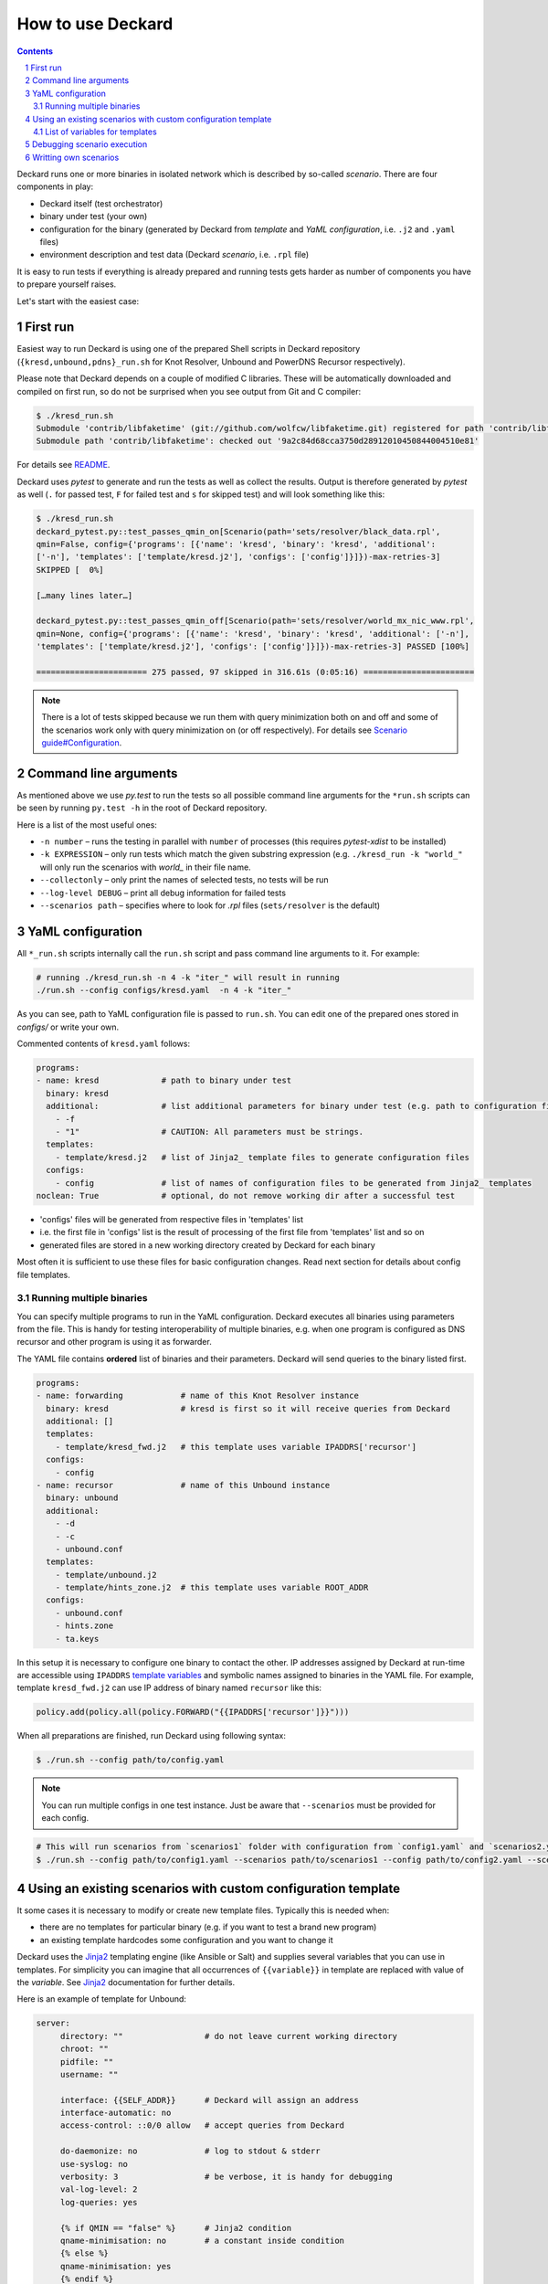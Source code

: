 .. sectnum::

How to use Deckard
==================
.. contents::

Deckard runs one or more binaries in isolated network which is described by so-called *scenario*.
There are four components in play:

- Deckard itself (test orchestrator)
- binary under test (your own)
- configuration for the binary (generated by Deckard from *template* and *YaML configuration*, i.e. ``.j2`` and ``.yaml`` files)
- environment description and test data (Deckard *scenario*, i.e. ``.rpl`` file)

It is easy to run tests if everything is already prepared and running tests gets harder
as number of components you have to prepare yourself raises.

Let's start with the easiest case:

First run
---------
Easiest way to run Deckard is using one of the prepared Shell scripts in Deckard repository (``{kresd,unbound,pdns}_run.sh`` for Knot Resolver, Unbound and PowerDNS Recursor respectively).

Please note that Deckard depends on a couple of modified C libraries.
These will be automatically downloaded and compiled on first run, so do not be surprised when you see
output from Git and C compiler:

.. code-block::

   $ ./kresd_run.sh
   Submodule 'contrib/libfaketime' (git://github.com/wolfcw/libfaketime.git) registered for path 'contrib/libfaketime'
   Submodule path 'contrib/libfaketime': checked out '9a2c84d68cca3750d28912010450844004510e81'

For details see `README <../README.rst>`_.

Deckard uses `pytest` to generate and run the tests as well as collect the results.
Output is therefore generated by `pytest` as well (``.`` for passed test, ``F`` for failed test and ``s`` for skipped test) and will look something like this:

.. code-block::

   $ ./kresd_run.sh
   deckard_pytest.py::test_passes_qmin_on[Scenario(path='sets/resolver/black_data.rpl',
   qmin=False, config={'programs': [{'name': 'kresd', 'binary': 'kresd', 'additional':
   ['-n'], 'templates': ['template/kresd.j2'], 'configs': ['config']}]})-max-retries-3]
   SKIPPED [  0%]

   […many lines later…]

   deckard_pytest.py::test_passes_qmin_off[Scenario(path='sets/resolver/world_mx_nic_www.rpl',
   qmin=None, config={'programs': [{'name': 'kresd', 'binary': 'kresd', 'additional': ['-n'],
   'templates': ['template/kresd.j2'], 'configs': ['config']}]})-max-retries-3] PASSED [100%]

   ======================= 275 passed, 97 skipped in 316.61s (0:05:16) =======================

.. note:: There is a lot of tests skipped because we run them with query minimization both on and off and some of the scenarios work only with query minimization on (or off respectively). For details see `Scenario guide#Configuration <scenario_guide.rst#configuration-config-end>`_.

Command line arguments
----------------------
As mentioned above we use `py.test` to run the tests so all possible command line arguments for the ``*run.sh`` scripts can be seen by running ``py.test -h`` in the root of Deckard repository.

Here is a list of the most useful ones:

- ``-n number`` – runs the testing in parallel with ``number`` of processes (this requires `pytest-xdist` to be installed)
- ``-k EXPRESSION`` – only run tests which match the given substring expression (e.g. ``./kresd_run -k "world_"`` will only run the scenarios with `world_` in their file name.
- ``--collectonly`` – only print the names of selected tests, no tests will be run
- ``--log-level DEBUG`` – print all debug information for failed tests
- ``--scenarios path`` – specifies where to look for `.rpl` files (``sets/resolver`` is the default)

YaML configuration
------------------
All ``*_run.sh`` scripts internally call the ``run.sh`` script and pass command line arguments to it. For example:

.. code-block::

   # running ./kresd_run.sh -n 4 -k "iter_" will result in running
   ./run.sh --config configs/kresd.yaml  -n 4 -k "iter_"

As you can see, path to YaML configuration file is passed to ``run.sh``. You can edit one of the prepared ones stored in `configs/` or write your own.

Commented contents of ``kresd.yaml`` follows:

.. code-block:: yaml

  programs:
  - name: kresd             # path to binary under test
    binary: kresd
    additional:             # list additional parameters for binary under test (e.g. path to configuration files)
      - -f
      - "1"                 # CAUTION: All parameters must be strings.
    templates:
      - template/kresd.j2   # list of Jinja2_ template files to generate configuration files
    configs:
      - config              # list of names of configuration files to be generated from Jinja2_ templates
  noclean: True             # optional, do not remove working dir after a successful test

- 'configs' files will be generated from respective files in 'templates' list
- i.e. the first file in 'configs' list is the result of processing of the first file from 'templates' list and so on
- generated files are stored in a new working directory created by Deckard for each binary

Most often it is sufficient to use these files for basic configuration changes. Read next section for details about config file templates.

Running multiple binaries
^^^^^^^^^^^^^^^^^^^^^^^^^
You can specify multiple programs to run in the YaML configuration. Deckard executes all binaries using parameters from the file. This is handy for testing interoperability of multiple binaries, e.g. when one program is configured as DNS recursor and other program is using it as forwarder.

The YAML file contains **ordered** list of binaries and their parameters. Deckard will send queries to the binary listed first.

.. code-block:: yaml

  programs:
  - name: forwarding            # name of this Knot Resolver instance
    binary: kresd               # kresd is first so it will receive queries from Deckard
    additional: []
    templates:
      - template/kresd_fwd.j2   # this template uses variable IPADDRS['recursor']
    configs:
      - config
  - name: recursor              # name of this Unbound instance
    binary: unbound
    additional:
      - -d
      - -c
      - unbound.conf
    templates:
      - template/unbound.j2
      - template/hints_zone.j2  # this template uses variable ROOT_ADDR
    configs:
      - unbound.conf
      - hints.zone
      - ta.keys

In this setup it is necessary to configure one binary to contact the other. IP addresses assigned by Deckard at run-time are accessible using ``IPADDRS`` `template variables`_ and symbolic names assigned to binaries in the YAML file. For example, template ``kresd_fwd.j2`` can use IP address of binary named ``recursor`` like this:

.. code-block:: lua

   policy.add(policy.all(policy.FORWARD("{{IPADDRS['recursor']}}")))

When all preparations are finished, run Deckard using following syntax:

.. code-block:: bash

   $ ./run.sh --config path/to/config.yaml

.. note:: You can run multiple configs in one test instance. Just be aware that ``--scenarios`` must be provided for each config.

.. code-block::

  # This will run scenarios from `scenarios1` folder with configuration from `config1.yaml` and `scenarios2.yaml` with `config2.yaml` respectively.
  $ ./run.sh --config path/to/config1.yaml --scenarios path/to/scenarios1 --config path/to/config2.yaml --scenarios path/to/scenarios2




Using an existing scenarios with custom configuration template
--------------------------------------------------------------

It some cases it is necessary to modify or create new template files. Typically this is needed when:

- there are no templates for particular binary (e.g. if you want to test a brand new program)
- an existing template hardcodes some configuration and you want to change it

Deckard uses the Jinja2_ templating engine (like Ansible or Salt) and supplies several variables that you can use in templates. For simplicity you can imagine that all occurrences of ``{{variable}}`` in template are replaced with value of the *variable*. See Jinja2_ documentation for further details.

Here is an example of template for Unbound:

.. code-block:: jinja

   server:
	directory: ""                 # do not leave current working directory
	chroot: ""
	pidfile: ""
	username: ""

	interface: {{SELF_ADDR}}      # Deckard will assign an address
	interface-automatic: no
	access-control: ::0/0 allow   # accept queries from Deckard

	do-daemonize: no              # log to stdout & stderr
	use-syslog: no
	verbosity: 3                  # be verbose, it is handy for debugging
	val-log-level: 2
	log-queries: yes

	{% if QMIN == "false" %}      # Jinja2 condition
	qname-minimisation: no        # a constant inside condition
	{% else %}
	qname-minimisation: yes
	{% endif %}
	harden-glue: no               # hardcoded constant, use a variable instead!

	root-hints: "hints.zone"      # reference to other files in working directory
	trust-anchor-file: "ta.keys"  # use separate template to generate these

This configuration snippet refers to files ``hints.zone`` and ``ta.keys`` which need to be generated as well. Each file uses own template file. An template for ``hints.zone`` might look like this:

.. code-block:: jinja

   # this is hints file which directs resolver to query
   # fake root server simulated by Deckard
   .                        3600000      NS    K.ROOT-SERVERS.NET.
   # IP address version depends on scenario setting, handle IPv4 & IPv6
   {% if ':' in ROOT_ADDR %}
   K.ROOT-SERVERS.NET.      3600000      AAAA  {{ROOT_ADDR}}
   {% else %}
   K.ROOT-SERVERS.NET.      3600000      A     {{ROOT_ADDR}}
   {% endif %}

Templates can use any of following variables:

.. _`template variables`:

List of variables for templates
^^^^^^^^^^^^^^^^^^^^^^^^^^^^^^^
Addresses:

- ``DAEMON_NAME``  - user-specified symbolic name of particular binary under test, e.g. ``recursor``
- ``IPADDRS``      - dictionary with ``{symbolic name: IP address}`` mapping

  - it is handy for cases where configuration for one binary under test has to refer to another binary under test

- ``ROOT_ADDR``    - fake root server hint (Deckard is listening here; port is not expressed, must be 53)

  - IP version depends on settings in particular scenario
  - templates must handle IPv4 and IPv6 as well

- ``SELF_ADDR``    - address assigned to the binary under test (port is not expressed, must be 53)

Path variables:

- ``INSTALL_DIR``  - path to directory containing file ``deckard.py``
- ``WORKING_DIR``  - working directory for binary under test, each binary gets its own directory

DNS specifics:

- ``DO_NOT_QUERY_LOCALHOST`` [bool]_ - allows or disallows querying local addresses
- ``HARDEN_GLUE``     [bool]_ - enables or disables additional checks on glue addresses
- ``QMIN``            [bool]_ - enables or disables query minimization respectively
- ``TRUST_ANCHORS`` - list of trust anchors in form of a DS records, see `scenario guide <doc/scenario_guide.rst>`_
- ``NEGATIVE_TRUST_ANCHORS`` - list of domain names with explicitly disabled DNSSEC validation

.. [bool] boolean expressed as string ``true``/``false``

It's okay if you don't use all of the variables, but expect some tests to fail. E.g. if you don't set the ``TRUST_ANCHORS``,
then the DNSSEC tests will not work properly.


Debugging scenario execution
----------------------------
Output from a failed test looks like this:

.. code-block::

   $ ./kresd_run.sh
   =========================================== FAILURES ===========================================
   _____ test_passes_qmin_off[Scenario(path='sets/resolver/val_ta_sentinel.rpl', qmin=False)] _____
  [...]
  E    ValueError: val_ta_sentinel.rpl step 212 char position 15875, "rcode": expected 'SERVFAIL',
  E    got 'NOERROR' in the response:
  E    id 54873
  E    opcode QUERY
  E    rcode NOERROR
  E    flags QR RD RA AD
  E    edns 0
  E    payload 4096
  E    ;QUESTION
  E    _is-ta-bd19.test. IN A
  E    ;ANSWER
  E    _is-ta-bd19.test. 5 IN A 192.0.2.1
  E    ;AUTHORITY
  E    ;ADDITIONAL

  pydnstest/scenario.py:888: ValueError

In this example, the test step ``212`` in scenario ``sets/resolver/val_ta_sentinel.rpl`` is failing with query-minimisation off. The binary under test did not produce expected answer, so either the test scenario or binary is wrong. If we were debugging this example, we would have to open file ``val_ta_sentinel.rpl`` on character postition ``15875`` and use our brains :-).

Tips:

- details about scenario format are in `the scenario guide <scenario_guide.rst>`_
- network traffic from each binary is logged in PCAP format to a file in working directory
- standard output and error from each binary is logged into log file in working directory
- working directory can be explicitly specified in environment variable ``DECKARD_DIR`
- command line argument ``--log-level DEBUG`` forces extra verbose logging, including logs from all binaries and packets handled by Deckard


Writting own scenarios
----------------------
See `the scenario guide <scenario_guide.rst>`_.





.. _`Jinja2`: http://jinja.pocoo.org/
